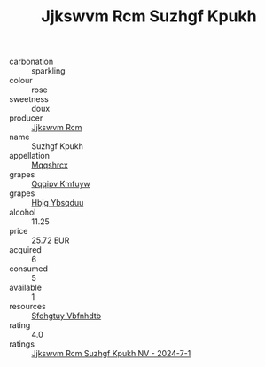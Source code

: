 :PROPERTIES:
:ID:                     c326d8d7-aaf1-4f53-915a-fa30e15628c3
:END:
#+TITLE: Jjkswvm Rcm Suzhgf Kpukh 

- carbonation :: sparkling
- colour :: rose
- sweetness :: doux
- producer :: [[id:f56d1c8d-34f6-4471-99e0-b868e6e4169f][Jjkswvm Rcm]]
- name :: Suzhgf Kpukh
- appellation :: [[id:e509dff3-47a1-40fb-af4a-d7822c00b9e5][Mqqshrcx]]
- grapes :: [[id:ce291a16-d3e3-4157-8384-df4ed6982d90][Qqqipv Kmfuyw]]
- grapes :: [[id:61dd97ab-5b59-41cc-8789-767c5bc3a815][Hbjg Ybsqduu]]
- alcohol :: 11.25
- price :: 25.72 EUR
- acquired :: 6
- consumed :: 5
- available :: 1
- resources :: [[id:6769ee45-84cb-4124-af2a-3cc72c2a7a25][Sfohgtuy Vbfnhdtb]]
- rating :: 4.0
- ratings :: [[id:da1fd89b-6317-4ed7-aaea-b56173f57225][Jjkswvm Rcm Suzhgf Kpukh NV - 2024-7-1]]


